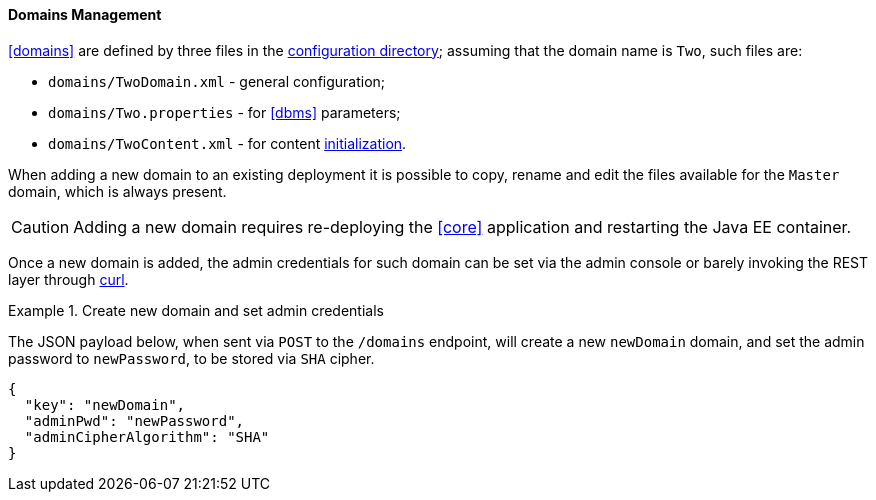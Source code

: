 //
// Licensed to the Apache Software Foundation (ASF) under one
// or more contributor license agreements.  See the NOTICE file
// distributed with this work for additional information
// regarding copyright ownership.  The ASF licenses this file
// to you under the Apache License, Version 2.0 (the
// "License"); you may not use this file except in compliance
// with the License.  You may obtain a copy of the License at
//
//   http://www.apache.org/licenses/LICENSE-2.0
//
// Unless required by applicable law or agreed to in writing,
// software distributed under the License is distributed on an
// "AS IS" BASIS, WITHOUT WARRANTIES OR CONDITIONS OF ANY
// KIND, either express or implied.  See the License for the
// specific language governing permissions and limitations
// under the License.
//
==== Domains Management

<<domains>> are defined by three files in the <<properties-files-location,configuration directory>>; assuming
that the domain name is `Two`, such files are:

* `domains/TwoDomain.xml` - general configuration;
* `domains/Two.properties` - for <<dbms>> parameters;
* `domains/TwoContent.xml` - for content <<deal-with-internal-storage-export-import,initialization>>.

When adding a new domain to an existing deployment it is possible to copy, rename and edit the files available for
the `Master` domain, which is always present.

[CAUTION]
Adding a new domain requires re-deploying the <<core>> application and restarting the Java EE container.

Once a new domain is added, the admin credentials for such domain can be set via the admin console or
barely invoking the REST layer through http://curl.haxx.se/[curl^].

[[sample-domain-create]]
.Create new domain and set admin credentials
====
The JSON payload below, when sent via `POST` to the `/domains` endpoint, will create a new `newDomain` domain, and set
the admin password to `newPassword`, to be stored via `SHA` cipher.

[source,json]
----
{
  "key": "newDomain",
  "adminPwd": "newPassword",
  "adminCipherAlgorithm": "SHA"
}
----
====
